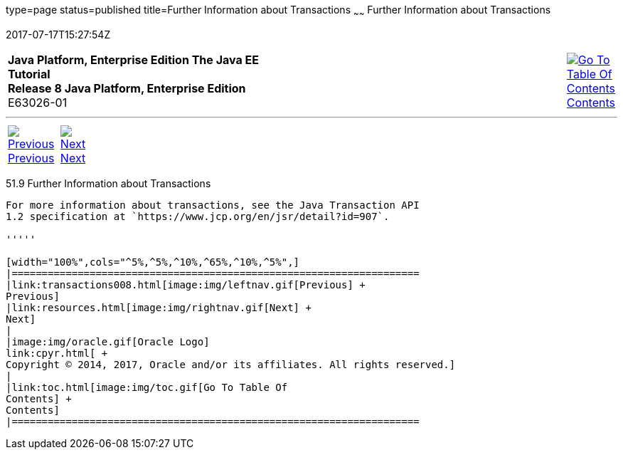 type=page
status=published
title=Further Information about Transactions
~~~~~~
Further Information about Transactions
======================================
2017-07-17T15:27:54Z

[[top]]

[width="100%",cols="50%,45%,^5%",]
|=======================================================================
|*Java Platform, Enterprise Edition The Java EE Tutorial* +
*Release 8 Java Platform, Enterprise Edition* +
E63026-01
|
|link:toc.html[image:img/toc.gif[Go To Table Of
Contents] +
Contents]
|=======================================================================

'''''

[cols="^5%,^5%,90%",]
|=======================================================================
|link:transactions008.html[image:img/leftnav.gif[Previous] +
Previous] 
|link:resources.html[image:img/rightnav.gif[Next] +
Next] | 
|=======================================================================


[[GKCMI]]

[[further-information-about-transactions]]
51.9 Further Information about Transactions
-------------------------------------------

For more information about transactions, see the Java Transaction API
1.2 specification at `https://www.jcp.org/en/jsr/detail?id=907`.

'''''

[width="100%",cols="^5%,^5%,^10%,^65%,^10%,^5%",]
|====================================================================
|link:transactions008.html[image:img/leftnav.gif[Previous] +
Previous] 
|link:resources.html[image:img/rightnav.gif[Next] +
Next]
|
|image:img/oracle.gif[Oracle Logo]
link:cpyr.html[ +
Copyright © 2014, 2017, Oracle and/or its affiliates. All rights reserved.]
|
|link:toc.html[image:img/toc.gif[Go To Table Of
Contents] +
Contents]
|====================================================================
